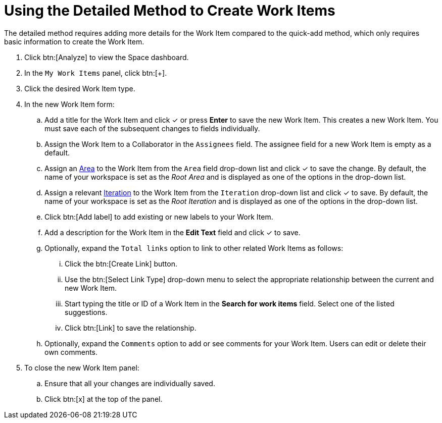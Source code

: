 [#using_detailed_method_to_create_work_items]
= Using the Detailed Method to Create Work Items

The detailed method requires adding more details for the Work Item compared to the quick-add method, which only requires basic information to create the Work Item.

. Click btn:[Analyze] to view the Space dashboard.

. In the `My Work Items` panel, click btn:[+].

. Click the desired Work Item type.

. In the new Work Item form:

.. Add a title for the Work Item and click &#10003; or press *Enter* to save the new Work Item. This creates a new Work Item. You must save each of the subsequent changes to fields individually.

.. Assign the Work Item to a Collaborator in the `Assignees` field. The assignee field for a new Work Item is empty as a default.

.. Assign an <<about_areas,Area>> to the Work Item from the `Area` field drop-down list and click &#10003; to save the change. By default, the name of your workspace is set as the _Root Area_ and is displayed as one of the options in the drop-down list.

.. Assign a relevant <<about_iterations,Iteration>> to the Work Item from the `Iteration` drop-down list and click &#10003; to save. By default, the name of your workspace is set as the _Root Iteration_ and is displayed as one of the options in the drop-down list.

.. Click btn:[Add label] to add existing or new labels to your Work Item.

.. Add a description for the Work Item in the *Edit Text* field and click &#10003; to save.

.. Optionally, expand the `Total links` option to link to other related Work Items as follows:

... Click the btn:[Create Link] button.

... Use the btn:[Select Link Type] drop-down menu to select the appropriate relationship between the current and new Work Item.

... Start typing the title or ID of a Work Item in the *Search for work items* field. Select one of the listed suggestions.

... Click btn:[Link] to save the relationship.

.. Optionally, expand the `Comments` option to add or see comments for your Work Item. Users can edit or delete their own comments.

. To close the new Work Item panel:

.. Ensure that all your changes are individually saved.
.. Click btn:[x] at the top of the panel.
